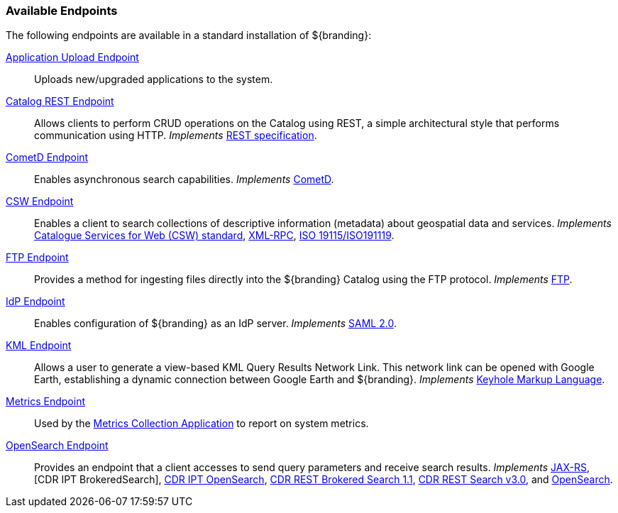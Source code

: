 
=== Available Endpoints

The following endpoints are available in a standard installation of ${branding}:

<<_application_upload_endpoint,Application Upload Endpoint>>:: Uploads new/upgraded applications to the system.
<<_catalog_rest_endpoint,Catalog REST Endpoint>>:: Allows clients to perform CRUD operations on the Catalog using REST, a simple architectural style that performs communication using HTTP. _Implements_ https://www.w3.org/2001/sw/wiki/REST[REST specification].
<<_cometd_endpoint,CometD Endpoint>>:: Enables asynchronous search capabilities. _Implements_ https://docs.cometd.org/current/reference/[CometD].
<<_csw_endpoint,CSW Endpoint>>:: Enables a client to search collections of descriptive information (metadata) about geospatial data and services. _Implements_ http://www.opengeospatial.org/standards/cat2eoext4ebrim[Catalogue Services for Web (CSW) standard], http://xmlrpc.scripting.com/spec.html[XML-RPC], https://portal.opengeospatial.org/modules/admin/license_agreement.php?suppressHeaders=0&access_license_id=3&target=http://portal.opengeospatial.org/files/%3fartifact_id=12597[ISO 19115/ISO191119].
<<_ftp_endpoint,FTP Endpoint>>:: Provides a method for ingesting files directly into the ${branding} Catalog using the FTP protocol. _Implements_ https://tools.ietf.org/html/rfc959[FTP].
<<_idp_endpoint,IdP Endpoint>>:: Enables configuration of ${branding} as an IdP server. _Implements_ https://www.oasis-open.org/standards#samlv2.0[SAML 2.0].
<<_kml_endpoint, KML Endpoint>>:: Allows a user to generate a view-based KML Query Results Network Link. This network link can be opened with Google Earth, establishing a dynamic connection between Google Earth and ${branding}. _Implements_ https://developers.google.com/kml/documentation/kmlreference[Keyhole Markup Language].
<<_metrics_endpoint, Metrics Endpoint>>:: Used by the <<_metrics_collection_application,Metrics Collection Application>> to report on system metrics.
<<_opensearch_endpoint,OpenSearch Endpoint>>:: Provides an endpoint that a client accesses to send query parameters and receive search results. _Implements_ https://jax-rs-spec.java.net/[JAX-RS], [CDR IPT BrokeredSearch], https://www.dni.gov/index.php/about/organization/chief-information-officer/cdr-brokered-search[CDR IPT OpenSearch], https://www.dni.gov/index.php/about/organization/chief-information-officer/cdr-brokered-search[CDR REST Brokered Search 1.1], https://www.dni.gov/index.php/about/organization/chief-information-officer/cdr-search[CDR REST Search v3.0],
and http://www.opensearch.org/Home[OpenSearch].

